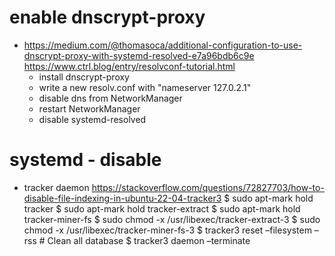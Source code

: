 * enable dnscrypt-proxy

- https://medium.com/@thomasoca/additional-configuration-to-use-dnscrypt-proxy-with-systemd-resolved-e7a96bdb6c9e
  https://www.ctrl.blog/entry/resolvconf-tutorial.html
  - install dnscrypt-proxy
  - write a new resolv.conf with "nameserver 127.0.2.1"
  - disable dns from NetworkManager
  - restart NetworkManager
  - disable systemd-resolved

* systemd - disable

- tracker daemon https://stackoverflow.com/questions/72827703/how-to-disable-file-indexing-in-ubuntu-22-04-tracker3
  $ sudo apt-mark hold tracker
  $ sudo apt-mark hold tracker-extract
  $ sudo apt-mark hold tracker-miner-fs
  $ sudo chmod -x /usr/libexec/tracker-extract-3
  $ sudo chmod -x /usr/libexec/tracker-miner-fs-3
  $ tracker3 reset --filesystem --rss # Clean all database
  $ tracker3 daemon --terminate
